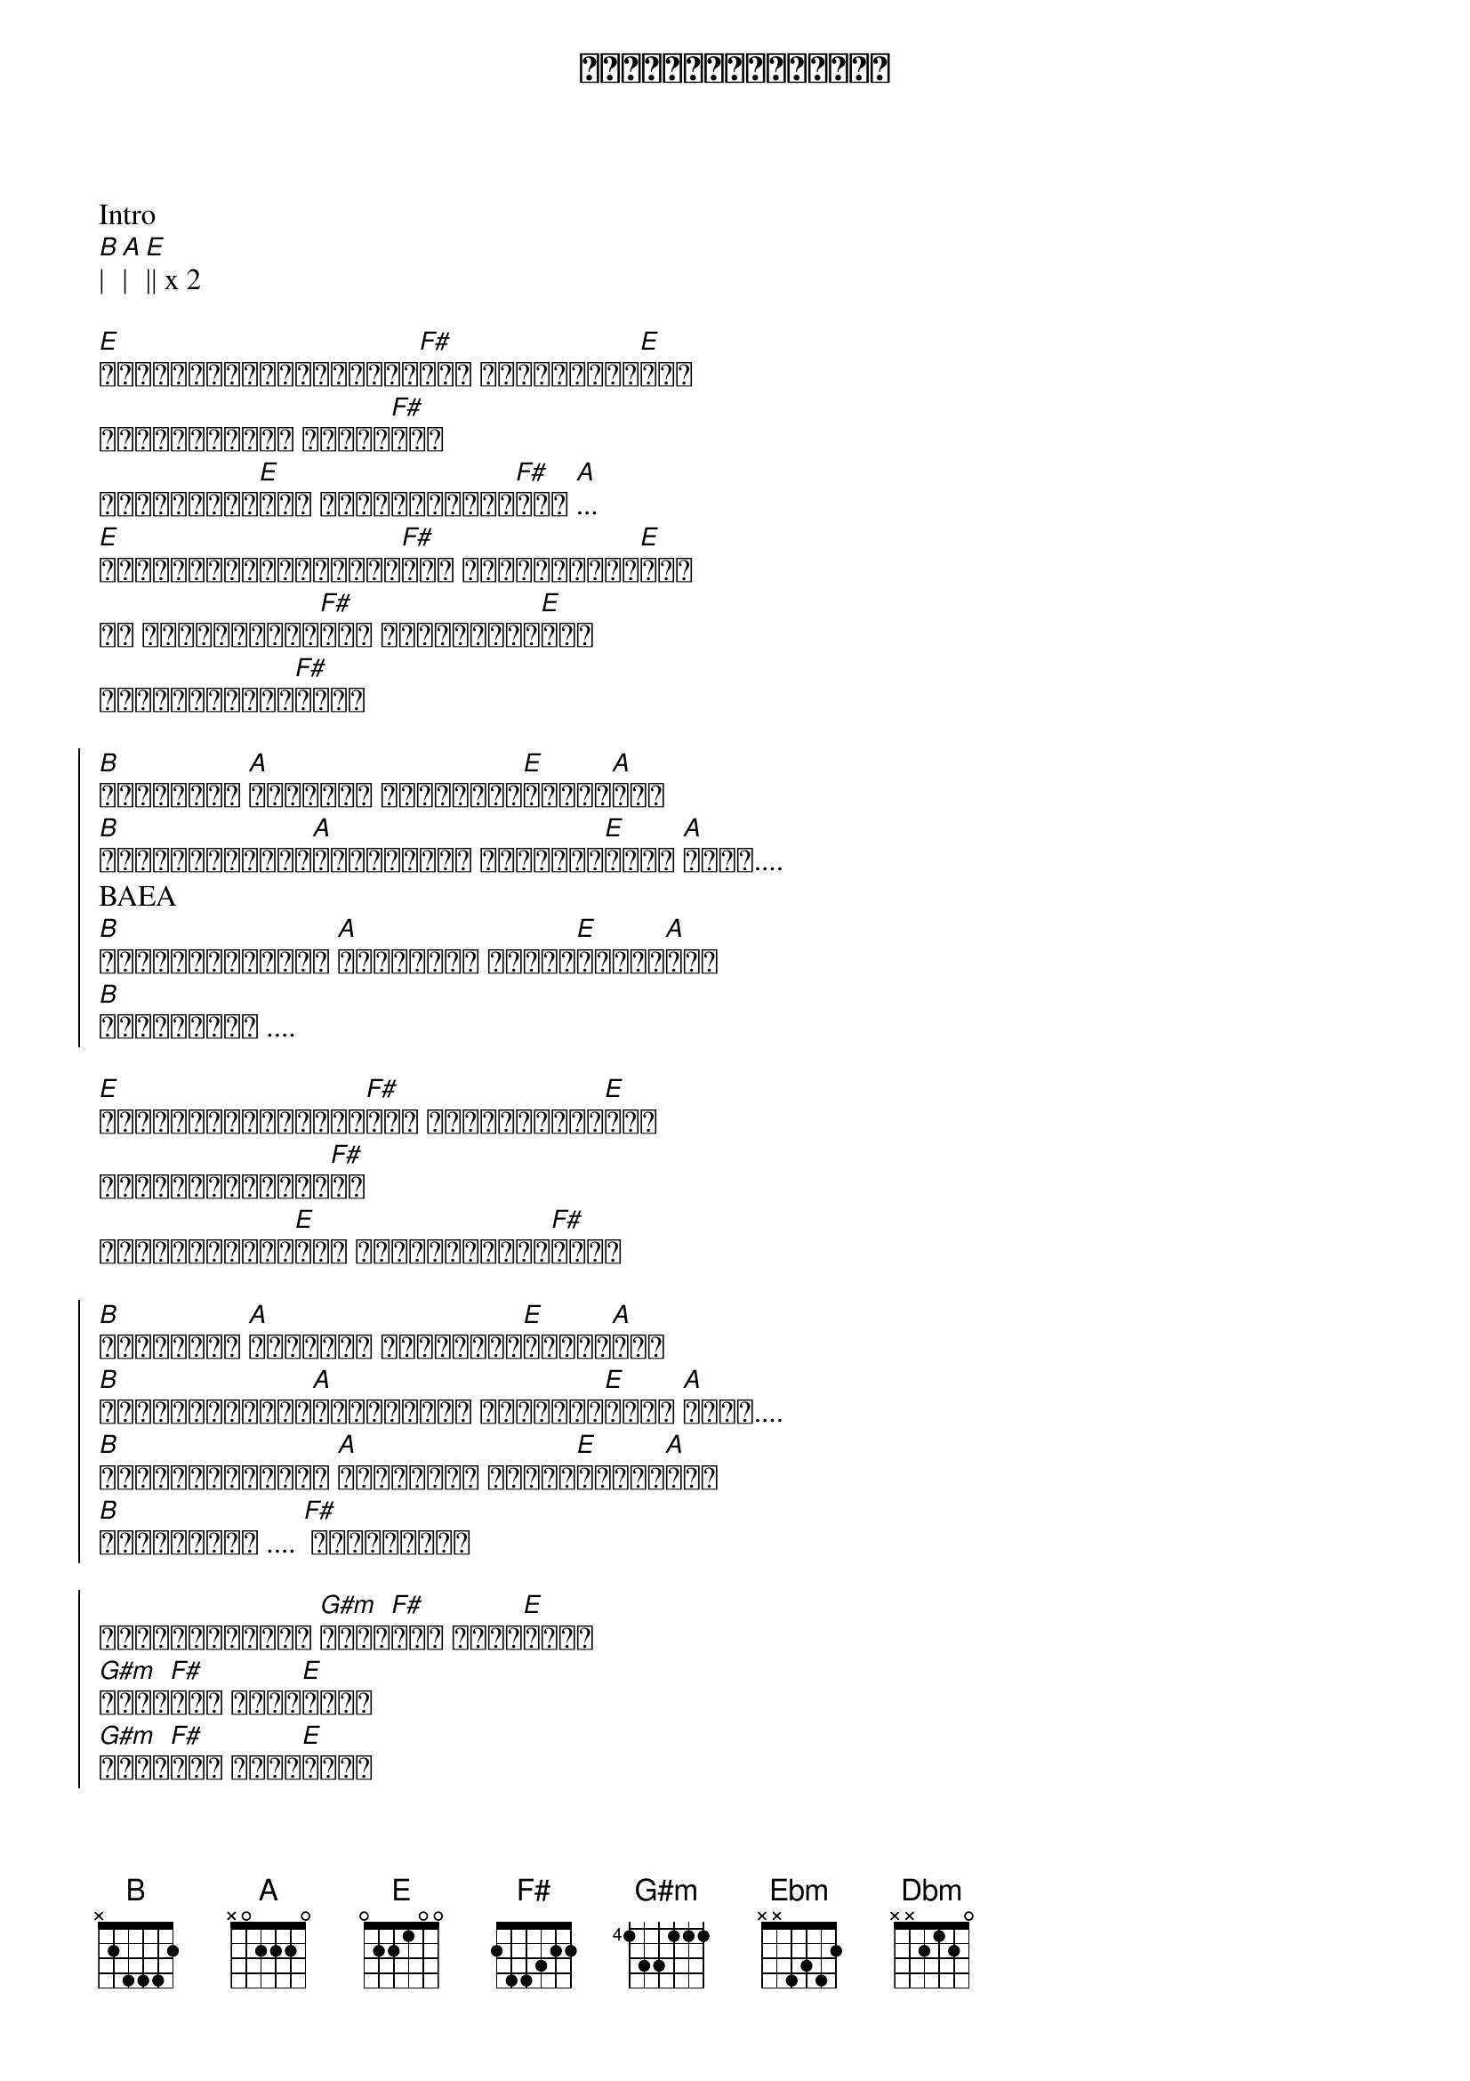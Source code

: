 {title: မင်းနဲ့အဝေးဆုံး}
{artist: လေးဖြူ}

Intro
[B]| [A]| [E]|| x 2

{start_of_verse}
[E]အမျှော်လင့်ဆုံးထား[F#]ခဲ့ ငါ့ဝိဉာဉ်[E]ရဲ့
ကမ္ဘာငယ်လေး တစ်ခု[F#]ထက်
ငါ့အသိတွေ[E]ထက် ဆန္ဒအားလုံး[F#]ထက် [A]...
[E]တစ်ကြိမ်သေဆုံးဖူး[F#]ခဲ့ အိပ်မက်တွေ[E]နဲ့
ငါ စွန့်စားမိ[F#]ခဲ့ ရူးသွပ်စေ[E]ခဲ့
မင်းအတွက်ပါ[F#]ကွယ်
{end_of_verse}

{start_of_chorus}
[B]အရာရာထက် [A]မင်းကို ပိုလွန်း[E]ခဲ့ပါ[A]တယ်
[B]ယုံကြည်ခြင်း[A]အစွန်းမှာ ရပ်တန့်[E]ရင်း [A]အိုး....
BAEA
[B]မမြင်နိုင်တဲ့ [A]တံခါးတွေ ဖွင့်[E]ထားပါ[A]တယ်
[B]မင်းအတွက် ....
{end_of_chorus}

{start_of_verse}
[E]မသေချာခြင်းများ[F#]နဲ့ သွေးပျက်စေ[E]ခဲ့
ဒီမျက်ဝန်းလေး[F#]ထဲ 
ဆက်အသက်ရှင်[E]ခဲ့ မင်းအတွက်ပါ[F#]ကွယ်
{end_of_verse}

{start_of_chorus}
[B]အရာရာထက် [A]မင်းကို ပိုလွန်း[E]ခဲ့ပါ[A]တယ်
[B]ယုံကြည်ခြင်း[A]အစွန်းမှာ ရပ်တန့်[E]ရင်း [A]အိုး....
[B]မမြင်နိုင်တဲ့ [A]တံခါးတွေ ဖွင့်[E]ထားပါ[A]တယ်
[B]မင်းအတွက် .... [F#] မင်းအတွက်
{end_of_chorus}

{start_of_chorus}
အလိုချင်ဆုံး [G#m]မင်း[F#]နဲ့ အဝေး[E]ဆုံး
[G#m]မင်း[F#]နဲ့ အဝေး[E]ဆုံး
[G#m]မင်း[F#]နဲ့ အဝေး[E]ဆုံး
[Ebm]တစ်ယောက်တည်း [E]သွားချင်တယ်..[A]..
အဝေးဆုံး [G#m]...
{end_of_chorus}

Solo
[G#m]| [A]| [E]||
[G#m]| [F#]| [E]||
[Dbm]| [Ebm]| [E]| [A]| 

{start_of_chorus}
[B]အရာရာထက် [A]မင်းကို ပိုလွန်း[E]ခဲ့ပါ[A]တယ်
[B]ယုံကြည်ခြင်း[A]အစွန်းမှာ ရပ်တန့်[E]ရင်း [A]အိုး....
[B]မမြင်နိုင်တဲ့ [A]တံခါးတွေ ဖွင့်[E]ထားပါ[A]တယ်
[B]မင်းအတွက် .... [F#] မင်းအတွက်
{end_of_chorus}

{start_of_chorus}
အလိုချင်ဆုံး [G#m]မင်း[F#]နဲ့ အဝေး[E]ဆုံး
[G#m]မင်း[F#]နဲ့ အဝေး[E]ဆုံး
[G#m]မင်း[F#]နဲ့ အဝေး[E]ဆုံး
[Ebm]တစ်ယောက်တည်း [E]သွားချင်တယ်...
{end_of_chorus}